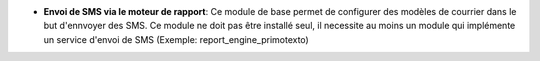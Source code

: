 - **Envoi de SMS via le moteur de rapport**: Ce module de base permet de
  configurer des modèles de courrier dans le but d'ennvoyer des SMS. Ce module
  ne doit pas être installé seul, il necessite au moins un module qui
  implémente un service d'envoi de SMS (Exemple: report_engine_primotexto)
